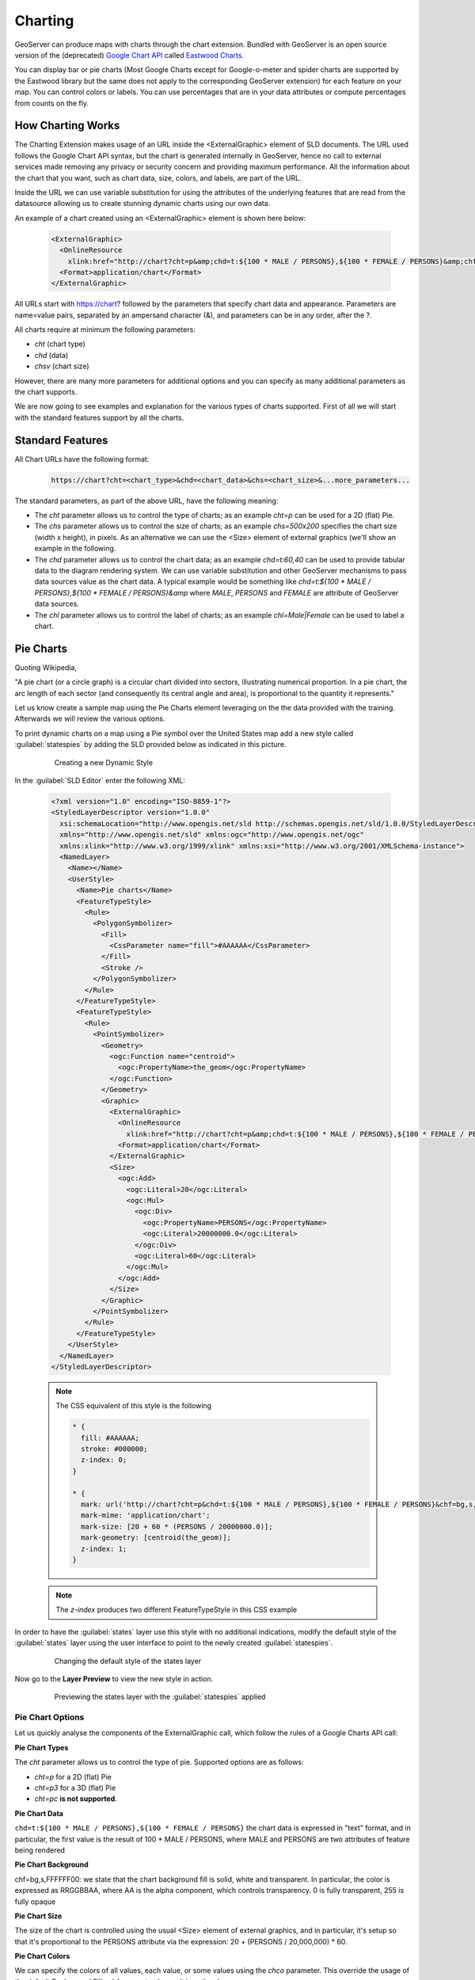 .. _geoserver.dynamic_symb:

Charting    
--------

GeoServer can produce maps with charts through the chart extension. Bundled with GeoServer is an open source version of the (deprecated) `Google Chart API <https://developers.google.com/chart/image/>`_ called `Eastwood Charts <http://www.jfree.org/eastwood/>`_. 

You can display bar or pie charts (Most Google Charts except for Google-o-meter and spider charts are supported by the Eastwood library but the same does not apply to the corresponding GeoServer extension) for each feature on your map. You can control colors or labels. You can use percentages that are in your data attributes or compute percentages from counts on the fly. 

How Charting Works
==================
The Charting Extension makes usage of an URL inside the <ExternalGraphic> element of SLD documents. The URL used follows the Google Chart API syntax, but the chart is generated internally in GeoServer, hence no call to external services made removing any privacy or security concern and providing maximum performance. All the information about the chart that you want, such as chart data, size, colors, and labels, are part of the URL.

Inside the URL we can use variable substitution for using the attributes of the underlying features that are read from the datasource allowing us to create stunning dynamic charts using our own data.

An example of a chart created using an <ExternalGraphic> element is shown here below:

  .. code-block:: xml
  
    <ExternalGraphic>
      <OnlineResource
        xlink:href="http://chart?cht=p&amp;chd=t:${100 * MALE / PERSONS},${100 * FEMALE / PERSONS}&amp;chf=bg,s,FFFFFF00" />
      <Format>application/chart</Format>
    </ExternalGraphic>  

All URLs start with https://chart? followed by the parameters that specify chart data and appearance. Parameters are name=value pairs, separated by an ampersand character (&), and parameters can be in any order, after the ?. 

All charts require at minimum the following parameters: 

* *cht* (chart type) 
* *chd* (data)
* *chsv* (chart size)

However, there are many more parameters for additional options and you can specify as many additional parameters as the chart supports.

We are now going to see examples and explanation for the various types of charts supported. First of all we will start with the standard features support by all the charts.

Standard Features  
==================

All Chart URLs have the following format:

  .. code-block:: xml 

    https://chart?cht=<chart_type>&chd=<chart_data>&chs=<chart_size>&...more_parameters...
    
The standard parameters, as part of the above URL, have the following meaning:


* The *cht* parameter allows us to control the type of charts; as an example *cht=p* can be used for a 2D (flat) Pie.

* The *chs* parameter allows us to control the size of charts; as an example *chs=500x200* specifies the chart size (width x height), in pixels. As an alternative we can use the <Size> element of external graphics (we'll show an example in the following.

* The *chd* parameter allows us to control the chart data; as an example *chd=t:60,40* can be used to provide tabular data to the diagram rendering system. We can use variable substitution and other GeoServer mechanisms to pass data sources value as the chart data. A typical example would be something like *chd=t:${100 * MALE / PERSONS},${100 * FEMALE / PERSONS}&amp* where *MALE*, *PERSONS* and *FEMALE* are attribute of GeoServer data sources. 
		
* The *chl* parameter allows us to control the label of charts; as an example *chl=Male|Female* can be used to label a chart.

Pie Charts
==========
Quoting Wikipedia, 

"A pie chart (or a circle graph) is a circular chart divided into sectors, illustrating numerical proportion. In a pie chart, the arc length of each sector (and consequently its central angle and area), is proportional to the quantity it represents."

Let us know create a sample map using the Pie Charts element leveraging on the the data provided with the training. Afterwards we will review the various options.

To print dynamic charts on a map using a Pie symbol over the United States map add a new style called :guilabel:`statespies` by adding the SLD provided below as indicated in this picture.

   .. figure:: img/dyn_symb1.png
      :width: 600
 		  
      Creating a new Dynamic Style

In the :guilabel:`SLD Editor` enter the following XML:

  .. code-block:: xml
   
    <?xml version="1.0" encoding="ISO-8859-1"?>
    <StyledLayerDescriptor version="1.0.0"
      xsi:schemaLocation="http://www.opengis.net/sld http://schemas.opengis.net/sld/1.0.0/StyledLayerDescriptor.xsd"
      xmlns="http://www.opengis.net/sld" xmlns:ogc="http://www.opengis.net/ogc"
      xmlns:xlink="http://www.w3.org/1999/xlink" xmlns:xsi="http://www.w3.org/2001/XMLSchema-instance">
      <NamedLayer>
	<Name></Name>
	<UserStyle>
	  <Name>Pie charts</Name>
	  <FeatureTypeStyle>
	    <Rule>
	      <PolygonSymbolizer>
		<Fill>
		  <CssParameter name="fill">#AAAAAA</CssParameter>
		</Fill>
		<Stroke />
	      </PolygonSymbolizer>
	    </Rule>
	  </FeatureTypeStyle>
	  <FeatureTypeStyle>
	    <Rule>
	      <PointSymbolizer>
                <Geometry>
                  <ogc:Function name="centroid">
                    <ogc:PropertyName>the_geom</ogc:PropertyName>
                  </ogc:Function>
                </Geometry>
		<Graphic>
		  <ExternalGraphic>
		    <OnlineResource
		      xlink:href="http://chart?cht=p&amp;chd=t:${100 * MALE / PERSONS},${100 * FEMALE / PERSONS}&amp;chf=bg,s,FFFFFF00" />
		    <Format>application/chart</Format>
		  </ExternalGraphic>
		  <Size>
		    <ogc:Add>
		      <ogc:Literal>20</ogc:Literal>
		      <ogc:Mul>
			<ogc:Div>
			  <ogc:PropertyName>PERSONS</ogc:PropertyName>
			  <ogc:Literal>20000000.0</ogc:Literal>
			</ogc:Div>
			<ogc:Literal>60</ogc:Literal>
		      </ogc:Mul>
		    </ogc:Add>
		  </Size>
		</Graphic>
	      </PointSymbolizer>
	    </Rule>
	  </FeatureTypeStyle>
	</UserStyle>
      </NamedLayer>
    </StyledLayerDescriptor>

  .. note:: The CSS equivalent of this style is the following
  
      .. code-block:: css
      
        * {
          fill: #AAAAAA;
          stroke: #000000;
          z-index: 0;
        }

        * {
          mark: url('http://chart?cht=p&chd=t:${100 * MALE / PERSONS},${100 * FEMALE / PERSONS}&chf=bg,s,FFFFFF00');
          mark-mime: 'application/chart';
          mark-size: [20 + 60 * (PERSONS / 20000000.0)];
          mark-geometry: [centroid(the_geom)];
          z-index: 1;
        }

  .. note:: The `z-index` produces two different FeatureTypeStyle in this CSS example

In order to have the :guilabel:`states` layer use this style with no additional indications, modify the default style of the :guilabel:`states` layer using the user interface to point to the newly created :guilabel:`statespies`.

   .. figure:: img/dyn_symb2.png
      :width: 600
 		  
      Changing the default style of the states layer

Now go to the **Layer Preview** to view the new style in action.
   
   .. figure:: img/dyn_symb3.png  
      :width: 600

      Previewing the states layer with the :guilabel:`statespies` applied

Pie Chart Options
++++++++++++++++++

Let us quickly analyse the components of the ExternalGraphic call, which follow the rules of a Google Charts API call:

**Pie Chart Types**

The *cht* parameter allows us to control the type of pie. Supported options are as follows:

* *cht=p* for a 2D (flat) Pie

* *cht=p3* for a 3D (flat) Pie

* *cht=pc* **is not supported**.

**Pie Chart Data**

``chd=t:${100 * MALE / PERSONS},${100 * FEMALE / PERSONS}`` the chart data is expressed in "text" format, and in particular, the first value is the result of 100 * MALE / PERSONS, where MALE and PERSONS are two attributes of feature being rendered

**Pie Chart Background**

chf=bg,s,FFFFFF00: we state that the chart background fill is solid, white and transparent. In particular, the color is expressed as RRGGBBAA, where AA is the alpha component, which controls transparency. 0 is fully transparent, 255 is fully opaque

**Pie Chart Size**

The size of the chart is controlled using the usual <Size> element of external graphics, and in particular, it's setup so that it's proportional to the PERSONS attribute via the expression: 20 + (PERSONS / 20,000,000) * 60.

**Pie Chart Colors**

We can specify the colors of all values, each value, or some values using the *chco* parameter. This override the usage of the default Background Fills *chf* parameter, hence it is optional. 

Syntax is as follows:

  .. code-block:: properties 
  
     chco=<color_slice_1>,<color_slice_2>
  
for specifying individual colors for slices and

  .. code-block:: properties 
  
     chco=<color_1>|<color_2>
  
for specifying a gradient to be applied to the slices.

where *color* is in `RRGGBB hexadecimal format <https://developers.google.com/chart/image/docs/chart_params#gcharts_rgb>`_. 

**Pie Chart Labels**

We can specify labels for individual pie chart slices using the *chl* parameter.

The syntax is a follows:

  .. code-block:: properties
  
     chl=<label_value>| ... |<label_value>
  
**Pie Chart Rotation**

Pie Chart Rotation can be achieved via the *chp* parameter. By default, the first series is drawn starting at 3:00, continuing clockwise around the chart. 

The syntax is as follows:

  .. code-block:: properties
  
     chp=<radians>

Additional information on creating pie charts can be found `on the official pie charts documentation <https://developers.google.com/chart/image/docs/gallery/pie_charts>`_

A more comprehensive example can be found here below:

  .. code-block:: xml
  
    <?xml version="1.0" encoding="ISO-8859-1"?>
    <StyledLayerDescriptor version="1.0.0"
      xsi:schemaLocation="http://www.opengis.net/sld http://schemas.opengis.net/sld/1.0.0/StyledLayerDescriptor.xsd"
      xmlns="http://www.opengis.net/sld" xmlns:ogc="http://www.opengis.net/ogc"
      xmlns:xlink="http://www.w3.org/1999/xlink" xmlns:xsi="http://www.w3.org/2001/XMLSchema-instance">
      <NamedLayer>
        <Name></Name>
        <UserStyle>
          <Name>Pie charts</Name>
          <FeatureTypeStyle>
            <Rule>
              <PolygonSymbolizer>
                <Fill>
                  <CssParameter name="fill">#ffffff</CssParameter>
                </Fill>
                <Stroke />
              </PolygonSymbolizer>
            </Rule>
          </FeatureTypeStyle>
          <FeatureTypeStyle>
            <Rule>
              <PointSymbolizer>
                <Geometry>
                  <ogc:Function name="centroid">
                    <ogc:PropertyName>the_geom</ogc:PropertyName>
                  </ogc:Function>
               </Geometry>
               <Graphic>
                  <ExternalGraphic>
                    <OnlineResource
                      xlink:href="http://chart?cht=p&amp;chf=bg,s,FFFFFF00&amp;chd=t:${100 * MALE / PERSONS},${100 * FEMALE / PERSONS}&amp;chl=MALE|FEMALE&amp;chs=200x100&amp;chco=0000ff,ff0000&amp;chtt=M+F" />
                    <Format>application/chart</Format>
                  </ExternalGraphic>
                </Graphic>
              </PointSymbolizer>
            </Rule>
          </FeatureTypeStyle>
        </UserStyle>
      </NamedLayer>
    </StyledLayerDescriptor>
    
  .. note:: The CSS equivalent of this style is the following

    .. code-block:: css
  
      * {
        fill: #ffffff;
        stroke: #000000;
        z-index: 0;
      }
  
      * {
        mark: url('http://chart?cht=p&chf=bg,s,FFFFFF00&chd=t:${100 * MALE / PERSONS},${100 * FEMALE / PERSONS}&chl=MALE|FEMALE&chs=200x100&chco=0000ff,ff0000&chtt=M+F');
        mark-mime: 'application/chart';
        mark-geometry: [centroid(the_geom)];
        z-index: 1;
      }

The resulting image can be found here below:

   .. figure:: img/dyn_symb4.png
      :width: 600


Bar Charts
==========
Quoting Wikipedia,

"A bar chart or bar graph is a chart with rectangular bars with lengths proportional to the values that they represent. The bars can be plotted vertically or horizontally. A vertical bar chart is sometimes called a column bar chart."

Let us now create a sample map using the Bar Charts element leveraging on the the data provided with the training. Afterwards we will review the various options.

To print dynamic charts on a map using a Bar symbol over the United Stats map add a new style called :guilabel:`statesbars` by adding the SLD provided below as indicated in this picture.

   .. figure:: img/dyn_symb5.png
      :width: 600
 		  
      Creating a new Dynamic Style with Bar Charts

In the :guilabel:`SLD Editor` enter the following XML:

  .. code-block:: xml
   
    <?xml version="1.0" encoding="ISO-8859-1"?>
    <StyledLayerDescriptor version="1.0.0"
      xsi:schemaLocation="http://www.opengis.net/sld http://schemas.opengis.net/sld/1.0.0/StyledLayerDescriptor.xsd"
      xmlns="http://www.opengis.net/sld" xmlns:ogc="http://www.opengis.net/ogc"
      xmlns:xlink="http://www.w3.org/1999/xlink" xmlns:xsi="http://www.w3.org/2001/XMLSchema-instance">
      <NamedLayer>
        <Name></Name>
        <UserStyle>
          <Name>Pie charts</Name>
          <FeatureTypeStyle>
            <Rule>
              <PolygonSymbolizer>
                <Fill>
                  <CssParameter name="fill">#ffffff</CssParameter>
                </Fill>
                <Stroke />
              </PolygonSymbolizer>
            </Rule>
          </FeatureTypeStyle>
          <FeatureTypeStyle>
            <Rule>
              <PointSymbolizer>
                <Geometry>
                  <ogc:Function name="centroid">
                    <ogc:PropertyName>the_geom</ogc:PropertyName>
                  </ogc:Function>
                </Geometry>
                <Graphic>
                  <ExternalGraphic>
                    <OnlineResource
                      xlink:href="http://chart?cht=bvg&amp;chf=bg,s,FFFFFF00&amp;chd=t:${100 * MALE / PERSONS},${100 * FEMALE / PERSONS}" />
                    <Format>application/chart</Format>
                  </ExternalGraphic>
                  <Size>
                    <ogc:Add>
                      <ogc:Literal>20</ogc:Literal>
                      <ogc:Mul>
                        <ogc:Div>
                          <ogc:PropertyName>PERSONS</ogc:PropertyName>
                          <ogc:Literal>20000000.0</ogc:Literal>
                        </ogc:Div>
                        <ogc:Literal>60</ogc:Literal>
                      </ogc:Mul>
                    </ogc:Add>
                  </Size>              
                </Graphic>
              </PointSymbolizer>
            </Rule>
          </FeatureTypeStyle>
        </UserStyle>
      </NamedLayer>
    </StyledLayerDescriptor>

  .. note:: The CSS equivalent of this style is the following

    .. code-block:: css
  
      * {
        fill: #ffffff;
        stroke: #000000;
        z-index: 0;
      }
    
      * {
        mark: url('http://chart?cht=bvg&chf=bg,s,FFFFFF00&chd=t:${100 * MALE / PERSONS},${100 * FEMALE / PERSONS}');
        mark-mime: 'application/chart';
        mark-size: [20 + 60 * (PERSONS / 20000000.0)];
        mark-geometry: [centroid(the_geom)];
        z-index: 1;
      }

Bar Chart Options
++++++++++++++++++

Let us quickly analyse the components of the ExternalGraphic call, which follow the rules of a Google Charts API call:

**Bar Chart Types**

The *cht* parameter allows us to control the type of pie. Supported options are as follows:

* *cht=bvg* for simple 2D vertical Bars layed out as groups.

* *cht=bhg* for simple 2D horizontal Bars layed out as groups.

* *cht=bvs* for simple 2D vertical Bars layed out as stacks.

* *cht=bvo* **is not supported**.


**Bar Chart Data**

``chd=t:${100 * MALE / PERSONS},${100 * FEMALE / PERSONS}`` the chart data is expressed in "text" format, and in particular, the first value is the result of ``100 * MALE / PERSONS``, where MALE and PERSONS are two attributes of feature being rendered. This type of sequence is good for grouped bar charts. Values for successive groups are separated by ``|``. Values within the same group are separated by comma.

**Bar Chart Colors**

  .. note::  Note that by default, all series are displayed in the same color; if you don't specify different colors for different series, it will be hard to distinguish that there are multiple series in your chart.

You can specify the colors of individual bars, individual series, or multiple series using the *chco* parameter. If you don't specify a different color for each series, all series will be the same color. Syntax is as follows:

  .. code-block:: properties
  
     chco=<series_1_color>, ..., <series_n_color>

or
  
  .. code-block:: properties
    
     chco=<series_1_bar_1>|<series_1_bar_2>|...|<series_1_bar_n>,<series_2>,...,<series_n>


where *color* is in `RRGGBB hexadecimal format <https://developers.google.com/chart/image/docs/chart_params#gcharts_rgb>`_. 


**Bar Chart Background**

``chf=bg,s,FFFFFF00``: we state that the chart background fill is solid, white and transparent. In particular, the color is expressed as RRGGBBAA where AA is the alpha component which controls transparency. 0 is fully transparent, 255 is fully opaque.

**Bar Chart Size**

The size of the chart is controlled using the usual <Size> element of external graphics, an in particular, it's setup so that it's proportional to the PERSONS attribute via the expression: 20 + (PERSONS / 20,000,000) * 60.


**Bar Chart Labels**

Bar charts support standard axis labels, but labels along the base of the bars are assigned to individual bars rather than spread out along the bar chart (to spread out labels evenly, use the *chxp* parameter as described below.) If you specify axis labels but don't specify custom labels along the bar axis, the bar labels will be the index number of each bar or group of bars. You can customize axis labels using the *chxl* parameter.

The syntax is a follows:

  .. code-block:: properties 
  
     chl=<label_value>| ... |<label_value>
  

Additional information on creating pie charts can be found `on the official bar chart documentation <https://developers.google.com/chart/image/docs/gallery/bar_charts>`_

A more comprehensive example can be found here below:

  .. code-block:: xml
  
    <?xml version="1.0" encoding="ISO-8859-1"?>
    <StyledLayerDescriptor version="1.0.0"
      xsi:schemaLocation="http://www.opengis.net/sld http://schemas.opengis.net/sld/1.0.0/StyledLayerDescriptor.xsd"
      xmlns="http://www.opengis.net/sld" xmlns:ogc="http://www.opengis.net/ogc"
      xmlns:xlink="http://www.w3.org/1999/xlink" xmlns:xsi="http://www.w3.org/2001/XMLSchema-instance">
      <NamedLayer>
        <Name></Name>
        <UserStyle>
          <Name>Pie charts</Name>
          <FeatureTypeStyle>
            <Rule>
              <PolygonSymbolizer>
                <Fill>
                  <CssParameter name="fill">#dddddd</CssParameter>
                </Fill>
                <Stroke />
              </PolygonSymbolizer>
            </Rule>
          </FeatureTypeStyle>
          <FeatureTypeStyle>
            <Rule>
              <PointSymbolizer>
                <Graphic>
                  <ExternalGraphic>
                    <OnlineResource
                            xlink:href="http://chart?chxt=x,y&amp;chxl=0:|M|F&amp;cht=bvg&amp;chco=0000ff,ff0000&amp;chf=bg,s,FFFFFF00&amp;chd=t:${100 * MALE / PERSONS}|${100 * FEMALE / PERSONS}&amp;chs=200x200&amp;chtt=M+F" />
                    <Format>application/chart</Format>
                  </ExternalGraphic>           
                </Graphic>
              </PointSymbolizer>
            </Rule>
          </FeatureTypeStyle>
        </UserStyle>
      </NamedLayer>
    </StyledLayerDescriptor>

  .. note:: The CSS equivalent of this style is the following

    .. code-block:: css

      * {
        fill: #dddddd;
        stroke: #000000;
        z-index: 0;
      }
    
      * {
        mark: url('http://chart?chxt=x,y&chxl=0:|M|F&cht=bvg&chco=0000ff,ff0000&chf=bg,s,FFFFFF00&chd=t:${100 * MALE / PERSONS}|${100 * FEMALE / PERSONS}&chs=200x200&chtt=M+F');
        mark-mime: 'application/chart';
        z-index: 1;
      }

The resulting image can be found here below:

   .. figure:: img/dyn_symb6.png
      :width: 600
